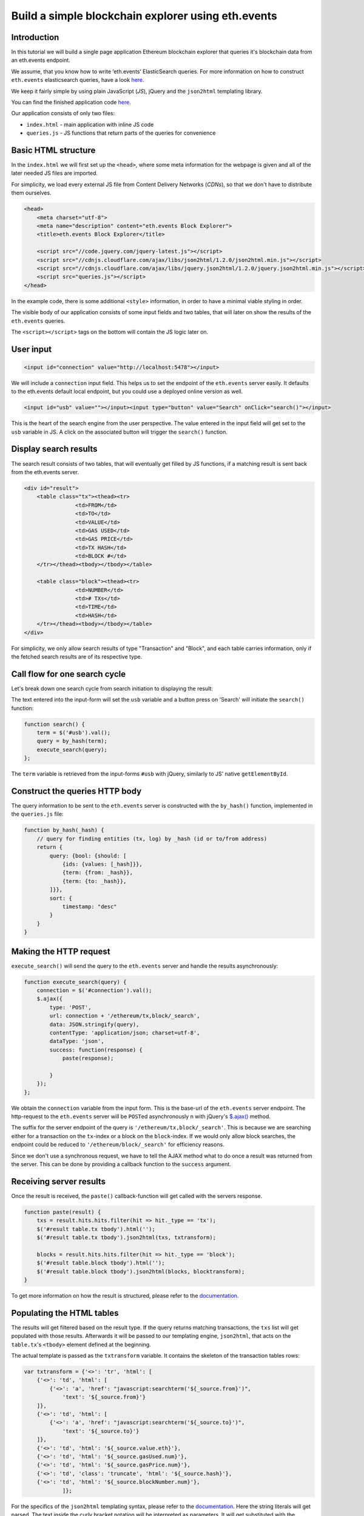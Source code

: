 Build a simple blockchain explorer using eth.events
~~~~~~~~~~~~~~~~~~~~~~~~~~~~~~~~~~~~~~~~~~~~~~~~~~~

.. figure:: /img/block-explorer.png
    :scale: 50

Introduction
------------

In this tutorial we will build a single page application Ethereum
blockchain explorer that queries it's blockchain data from an eth.events
endpoint.

We assume, that you know how to write ‘eth.events’ ElasticSearch
queries. For more information on how to construct ``eth.events``
elasticsearch queries, have a look
`here <https://ethevents.readthedocs.io/en/latest/tutorials/query.html>`__.

We keep it fairly simple by using plain JavaScript (*JS*), jQuery and
the ``json2html`` templating library.

You can find the finished application code `here <https://github.com/brainbot-com/ethevents/tree/master/docs/example-apps/simple-block-explorer>`__.

Our application consists of only two files:

-  ``index.html`` - main application with inline JS code
-  ``queries.js`` - JS functions that return parts of the queries for
   convenience

Basic HTML structure
--------------------

In the ``index.html`` we will first set up the ``<head>``, where some
meta information for the webpage is given and all of the later needed JS
files are imported.

For simplicity, we load every external JS file from Content Delivery
Networks (*CDNs*), so that we don't have to distribute them ourselves.

.. code-block:: html


    <head>
        <meta charset="utf-8">
        <meta name="description" content="eth.events Block Explorer">
        <title>eth.events Block Explorer</title>
        
        <script src="//code.jquery.com/jquery-latest.js"></script>
        <script src="//cdnjs.cloudflare.com/ajax/libs/json2html/1.2.0/json2html.min.js"></script>
        <script src="//cdnjs.cloudflare.com/ajax/libs/jquery.json2html/1.2.0/jquery.json2html.min.js"></script>
        <script src="queries.js"></script>
    </head> 

In the example code, there is some additional ``<style>`` information,
in order to have a minimal viable styling in order.

The visible body of our application consists of some input fields and
two tables, that will later on show the results of the ``eth.events``
queries.

The ``<script></script>`` tags on the bottom will contain the JS logic
later on.

User input
----------

.. code-block:: html

    <input id="connection" value="http://localhost:5478"></input>

We will include a ``connection`` input field. This helps us to set the
endpoint of the ``eth.events`` server easily. It defaults to the
eth.events default local endpoint, but you could use a deployed online
version as well.

.. code-block:: html

    <input id="usb" value=""></input><input type="button" value="Search" onClick="search()"></input>

This is the heart of the search engine from the user perspective. The
value entered in the input field will get set to the ``usb`` variable in
JS. A click on the associated button will trigger the ``search()``
function.

Display search results
----------------------

The search result consists of two tables, that will eventually get
filled by JS functions, if a matching result is sent back from the
eth.events server.

.. code-block:: html


    <div id="result">
        <table class="tx"><thead><tr>
                    <td>FROM</td>
                    <td>TO</td>
                    <td>VALUE</td>
                    <td>GAS USED</td>
                    <td>GAS PRICE</td>
                    <td>TX HASH</td>
                    <td>BLOCK #</td>
        </tr></thead><tbody></tbody></table>
        
        <table class="block"><thead><tr>
                    <td>NUMBER</td>
                    <td># TXs</td>
                    <td>TIME</td>
                    <td>HASH</td>
        </tr></thead><tbody></tbody></table>
    </div>

For simplicity, we only allow search results of type "Transaction" and
"Block", and each table carries information, only if the fetched search
results are of its respective type.

Call flow for one search cycle
------------------------------

Let's break down one search cycle from search initiation to displaying
the result:

The text entered into the input-form will set the ``usb`` variable and a
button press on 'Search' will initiate the ``search()`` function:

.. code-block:: javascript

    function search() {
        term = $('#usb').val();
        query = by_hash(term);
        execute_search(query);
    };

The ``term`` variable is retrieved from the input-forms ``#usb`` with
jQuery, similarly to JS' native ``getElementById``.

Construct the queries HTTP body
-------------------------------

The query information to be sent to the ``eth.events`` server is
constructed with the ``by_hash()`` function, implemented in the
``queries.js`` file:

.. code-block:: js

    function by_hash(_hash) {
        // query for finding entities (tx, log) by _hash (id or to/from address)
        return {
            query: {bool: {should: [
                {ids: {values: [_hash]}},
                {term: {from: _hash}},
                {term: {to: _hash}},
            ]}},
            sort: {
                timestamp: "desc"
            }
        }
    }

Making the HTTP request
-----------------------

``execute_search()`` will send the query to the ``eth.events`` server
and handle the results asynchronously:

.. code-block:: js

    function execute_search(query) {
        connection = $('#connection').val();
        $.ajax({
            type: 'POST',
            url: connection + '/ethereum/tx,block/_search',
            data: JSON.stringify(query),
            contentType: 'application/json; charset=utf-8',
            dataType: 'json',
            success: function(response) {
                paste(response);
                
            }
        });
    };

We obtain the ``connection`` variable from the input form. This is the
base-url of the ``eth.events`` server endpoint. The http-request to the
``eth.events`` server will be ``POST``\ ed asynchronously n with
jQuery's `$.ajax() <http://api.jquery.com/jquery.ajax/>`__ method.

The suffix for the server endpoint of the query is
``'/ethereum/tx,block/_search'``. This is because we are searching
either for a transaction on the ``tx``-index or a block on the
``block``-index. If we would only allow block searches, the endpoint
could be reduced to ``'/ethereum/block/_search'`` for efficiency
reasons.

Since we don't use a synchronous request, we have to tell the AJAX
method what to do once a result was returned from the server. This can
be done by providing a callback function to the ``success`` argument.

Receiving server results
------------------------

Once the result is received, the ``paste()`` callback-function will get
called with the servers response.

.. code-block:: js

    function paste(result) {
        txs = result.hits.hits.filter(hit => hit._type == 'tx');
        $('#result table.tx tbody').html('');
        $('#result table.tx tbody').json2html(txs, txtransform);
        
        blocks = result.hits.hits.filter(hit => hit._type == 'block');
        $('#result table.block tbody').html('');
        $('#result table.block tbody').json2html(blocks, blocktransform);
    }

To get more information on how the result is structured, please refer to
the
`documentation <https://github.com/brainbot-com/ethevents/tree/master/docs>`__.

Populating the HTML tables
--------------------------

The results will get filtered based on the result type. If the query
returns matching transactions, the ``txs`` list will get populated with
those results. Afterwards it will be passed to our templating engine,
``json2html``, that acts on the ``table.tx``'s ``<tbody>`` element
defined at the beginning.

The actual template is passed as the ``txtransform`` variable. It
contains the skeleton of the transaction tables rows:

.. code-block:: js

    var txtransform = {'<>': 'tr', 'html': [
        {'<>': 'td', 'html': [
            {'<>': 'a', 'href': "javascript:searchterm('${_source.from}')",
                'text': '${_source.from}'}
        ]},
        {'<>': 'td', 'html': [
            {'<>': 'a', 'href': "javascript:searchterm('${_source.to}')",
                'text': '${_source.to}'}
        ]},
        {'<>': 'td', 'html': '${_source.value.eth}'},
        {'<>': 'td', 'html': '${_source.gasUsed.num}'},
        {'<>': 'td', 'html': '${_source.gasPrice.num}'},
        {'<>': 'td', 'class': 'truncate', 'html': '${_source.hash}'},
        {'<>': 'td', 'html': '${_source.blockNumber.num}'},
                ]};

For the specifics of the ``json2html`` templating syntax, please refer
to the `documentation <http://json2html.com/docs/>`__. Here the string
literals will get parsed. The text inside the curly bracket notation will
be interpreted as parameters. It will get substituted with the
parameter's value later on.

For example ``{'<>': 'td', 'html': '${_source.value.eth}'}`` will get
rendered as ``<td>0.24</td>``, when the queried transaction has an
eth-value of ``0.24``.

Cross references and blockchain browsing
----------------------------------------

To allow simple browsing of e.g. the transactions originating account
address, references can also trigger other functions.

.. code-block:: js

    {'<>': 'a', 'href': "javascript:searchterm('${_source.from}')",
     'text': '${_source.from}'}

If the user clicks on the transactions originating address, the
``searchterm()`` function gets executed with the transactions ``from``
address as argument. ``searchterm()`` is similar to the initial
``search()`` function and uses the same ``eth.events`` query.

From here, the search cycle starts again, with a different entity to be
searched. Since the ``_source.from`` argument is an address and not a
transaction hash, the query result will differ:

.. TODO too complicated, change wording

eventually it doesn't return a singular transaction, but multiple hits
of transactions, in which the queried address is involved in.

For the second table, displaying block information, the templating is
very similar to the transaction table: 


.. code-block:: js

    var blocktransform = {'<>': 'tr', 'html': [
        {'<>': 'td', 'html': '${_source.number.num}'},
        {'<>': 'td', 'html': [
            { '<>': 'a', 'href': "javascript:get_tx_for_block('${_source.hash}')",
            'text': '${_source.transactions.length}'},
        ]},
        {'<>': 'td', 'html': '${_source.timestamp}'},
        {'<>': 'td', 'class': 'truncate', 'html': '${_source.hash}'},
        
    ]};

The ``get_tx_for_block()`` function carries out another query with the
blocks hash and retrieves all transactions that are included in the
queried block.

.. code-block:: js

    function get_tx_for_block(blockhash) {
        query = {query: {bool: {filter: [
            {type: {value: 'tx'}},
            {term: {blockHash: blockhash}}
        ]}}}
        execute_search(query);
    };

This get's rendered to the ``table.tx`` as multiple rows of
transactions.

Now, you have seen how simple it is to create a block explorer with
eth.events and 160 lines of code. You can find the finished application
code
`here <https://github.com/brainbot-com/ethevents/tree/master/docs/example-apps/simple-block-explorer>`__.
